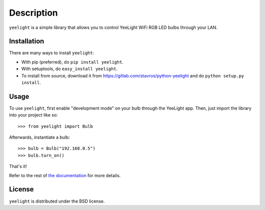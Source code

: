 ===========
Description
===========

.. image:: https://gitlab.com/stavros/python-yeelight/badges/master/build.svg
        :target: https://gitlab.com/stavros/python-yeelight/commits/master

.. image:: https://gitlab.com/stavros/python-yeelight/badges/master/coverage.svg
        :target: https://gitlab.com/stavros/python-yeelight/commits/master

.. image:: https://img.shields.io/pypi/v/yeelight.svg
        :target: https://pypi.python.org/pypi/yeelight

.. image:: https://readthedocs.org/projects/yeelight/badge/?version=stable
         :target: http://yeelight.readthedocs.io/en/stable/?badge=stable
         :alt: Documentation Status

``yeelight`` is a simple library that allows you to control YeeLight WiFi RGB
LED bulbs through your LAN.


Installation
------------

There are many ways to install ``yeelight``:

* With pip (preferred), do ``pip install yeelight``.
* With setuptools, do ``easy_install yeelight``.
* To install from source, download it from
  https://gitlab.com/stavros/python-yeelight and do
  ``python setup.py install``.


Usage
-----

To use ``yeelight``, first enable "development mode" on your bulb through the YeeLight app.
Then, just import the library into your project like so::

    >>> from yeelight import Bulb

Afterwards, instantiate a bulb::

    >>> bulb = Bulb("192.168.0.5")
    >>> bulb.turn_on()

That's it!

Refer to the rest of `the documentation
<https://yeelight.readthedocs.io/en/stable/>`_ for more details.


License
-------

``yeelight`` is distributed under the BSD license.
